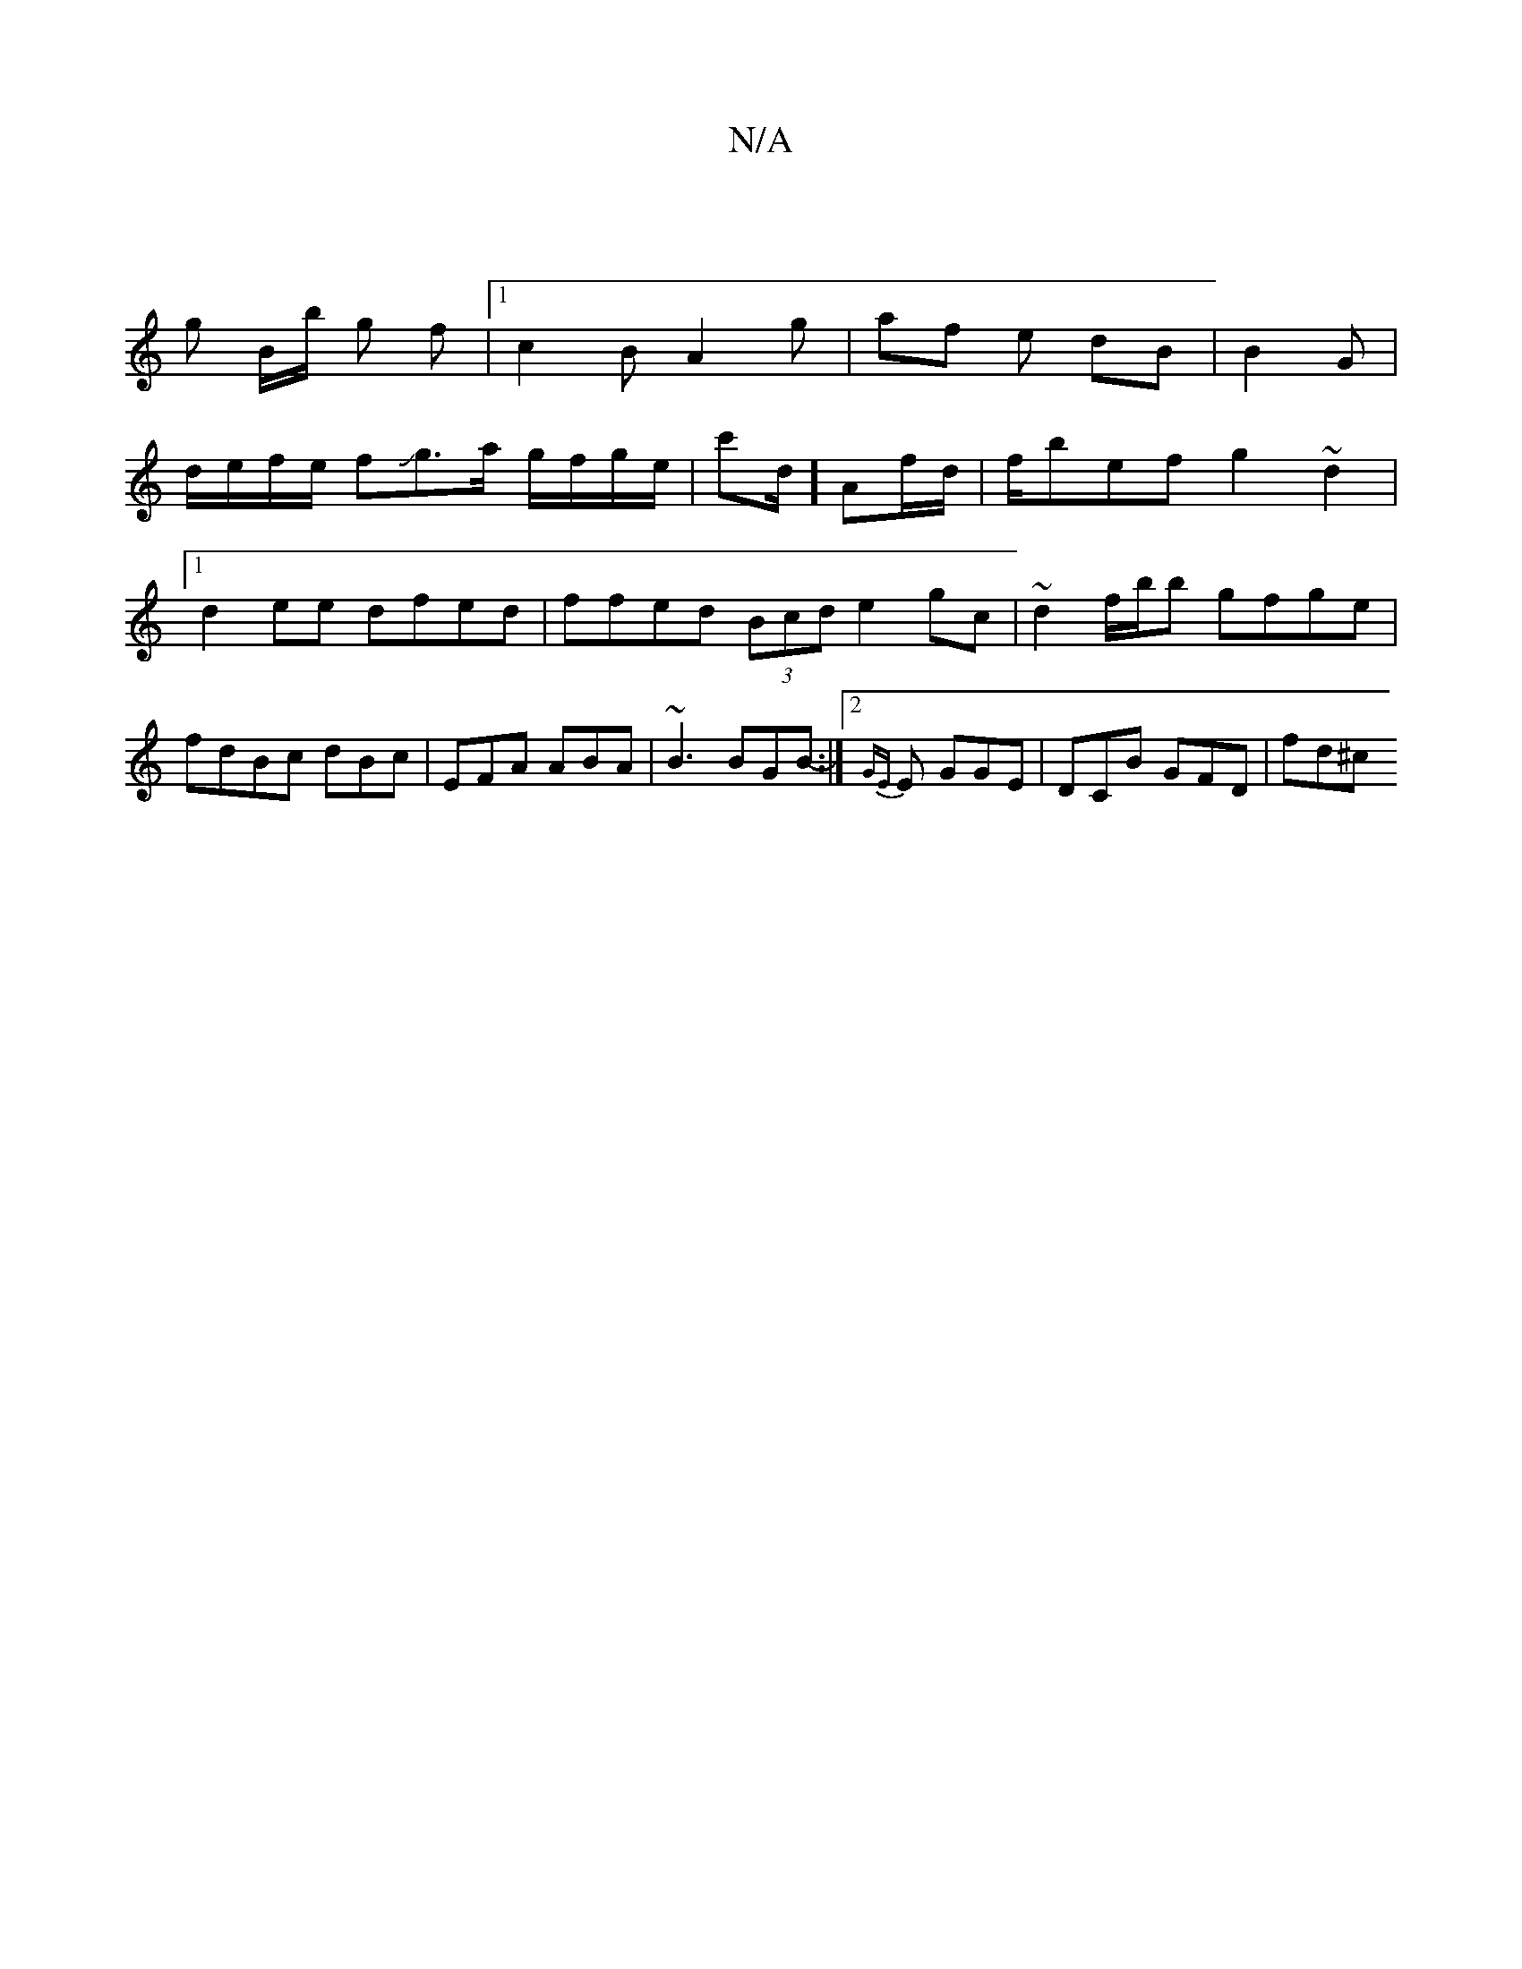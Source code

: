 X:1
T:N/A
M:4/4
R:N/A
K:Cmajor
:|
g B/b/ g f |1 c2B A2 g|af e dB|B2 G |
d/e/f/e/ fJg>a g/f/g/e/ | c'd/2] Af/d/|f/bef g2~d2|1 d2ee dfed | ffed (3Bcd e2gc | ~d2 f/b/b gfge | fdBc dBc|EFA ABA | ~B3 BGB-:|2 {GE}E- GGE | DCB GFD | fd^c 